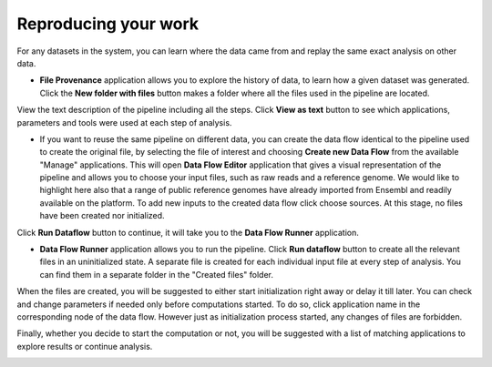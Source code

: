 Reproducing your work
---------------------

For any datasets in the system, you can learn where the data came from and replay the same
exact analysis on other data.

- **File Provenance** application allows you to explore the history of data, to learn how a given
  dataset was generated. Click the **New folder with files** button makes a folder where all
  the files used in the pipeline are located.

.. image:: images/dataset-provenance.png
    :scale: 70 %
    :align: center

View the text description of the pipeline including all the steps.
Click **View as text** button to see which applications, parameters and tools were used at each
step of analysis.

.. image:: images/view_as_text.png
    :scale: 60 %
    :align: center

- If you want to reuse the same pipeline on different data, you can create the data flow
  identical to the pipeline used to create the original file, by selecting the file of interest
  and choosing **Create new Data Flow** from the available "Manage" applications. This will open
  **Data Flow Editor** application that gives a visual representation of the pipeline and allows
  you to choose your input files, such as raw reads and a reference genome. We would
  like to highlight here also that a range of public reference genomes have already imported from
  Ensembl and readily available on the platform. To add new inputs to the created data flow
  click choose sources. At this stage, no files have been created nor initialized.

.. image:: images/data-flow-editor-2.png
    :scale: 70 %
    :align: center

Click **Run Dataflow** button to continue, it will take you to the **Data Flow
Runner** application.


- **Data Flow Runner** application allows you to run the pipeline.
  Click **Run dataflow** button to create all the relevant files in an uninitialized state.
  A separate file is created for each individual input file at every step of analysis.
  You can find them in a separate folder in the "Created files" folder.

.. image:: images/data-flow-runner-1.png
    :scale: 70 %
    :align: center

When the files are created, you will be suggested to either start initialization right away
or delay it till later. You can check and change parameters if needed only before computations
started. To do so, click application name in the corresponding node of the data flow. However
just as initialization process started, any changes of files are forbidden.


.. image:: images/data-flow-runner-3.png
    :scale: 70 %
    :align: center

Finally, whether you decide to start the computation or not, you will be suggested with
a list of matching applications to explore results or continue analysis.

.. image:: images/data-flow-runner-4.png
    :scale: 55 %
    :align: center
